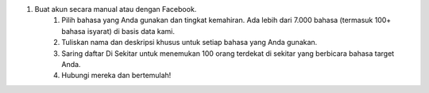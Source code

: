 #. Buat akun secara manual atau dengan Facebook.
 	#. Pilih bahasa yang Anda gunakan dan tingkat kemahiran. Ada lebih dari 7.000 bahasa (termasuk 100+ bahasa isyarat) di basis data kami.
 	#. Tuliskan nama dan deskripsi khusus untuk setiap bahasa yang Anda gunakan.
 	#. Saring daftar Di Sekitar untuk menemukan 100 orang terdekat di sekitar yang berbicara bahasa target Anda.
 	#. Hubungi mereka dan bertemulah!
